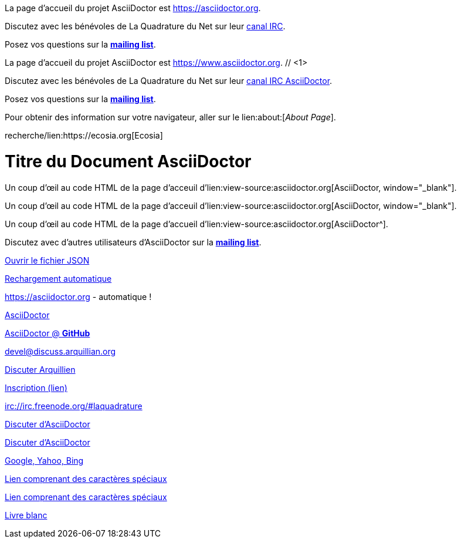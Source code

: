 ////
Included in:

- user-manual: URL
- quick-ref
////

// tag::base[]
La page d'accueil du projet AsciiDoctor est https://asciidoctor.org.

Discutez avec les bénévoles de La Quadrature du Net sur leur irc://irc.freenode.org/#laquadrature[canal IRC].

Posez vos questions sur la http://discuss.asciidoctor.org/[*mailing list*].
// end::base[]

// tag::base-co[]
La page d'accueil du projet AsciiDoctor est https://www.asciidoctor.org. // <1>
// end::base-co[]

// tag::irc[]
Discutez avec les bénévoles de La Quadrature du Net sur leur irc://irc.freenode.org/#laquadrature[canal IRC AsciiDoctor].

// end::irc[]

// tag::text[]
Posez vos questions sur la http://discuss.asciidoctor.org/[*mailing list*].
// end::text[]

// tag::scheme[]
Pour obtenir des information sur votre navigateur, aller sur le lien:about:[_About Page_].
// end::scheme[]

// tag::unconstrained[]
recherche/lien:https://ecosia.org[Ecosia]
// end::unconstrained[]

// tag::linkattrs-h[]
= Titre du Document AsciiDoctor
:linkattrs:

Un coup d'œil au code HTML de la page d'acceuil d'lien:view-source:asciidoctor.org[AsciiDoctor, window="_blank"].
// end::linkattrs-h[]

// tag::linkattrs[]
Un coup d'œil au code HTML de la page d'acceuil d'lien:view-source:asciidoctor.org[AsciiDoctor, window="_blank"].
// end::linkattrs[]

// tag::linkattrs-s[]
Un coup d'œil au code HTML de la page d'accueil d'lien:view-source:asciidoctor.org[AsciiDoctor^].
// end::linkattrs-s[]

// tag::css[]
Discutez avec d'autres utilisateurs d'AsciiDoctor sur la http://discuss.asciidoctor.org/[*mailing list*^, role="green"].
// end::css[]

// tag::link[]
link:protocol.json[Ouvrir le fichier JSON]
// end::link[]

// tag::hash[]
link:external.html#livereload[Rechargement automatique]
// end::hash[]

// tag::b-base[]
https://asciidoctor.org - automatique !

https://asciidoctor.org[AsciiDoctor]

https://github.com/asciidoctor[AsciiDoctor @ *GitHub*]
// end::b-base[]

// tag::b-scheme[]
devel@discuss.arquillian.org

mailto:devel@discuss.arquillian.org[Discuter Arquillien]

mailto:devel-join@discuss.arquillian.org[Inscription (lien), (sujet), (corps)]

irc://irc.freenode.org/#laquadrature
// end::b-scheme[]

// tag::b-linkattrs[]
http://discuss.asciidoctor.org[Discuter d'AsciiDoctor, role="external", window="_blank"]

http://discuss.asciidoctor.org[Discuter d'AsciiDoctor^]

https://example.org["Google, Yahoo, Bing^", role="teal"]
// end::b-linkattrs[]

// tag::b-spaces[]
link:++https://example.org/?q=[a b]++[Lien comprenant des caractères spéciaux]

link:https://example.org/?q=%5Ba%20b%5D[Lien comprenant des caractères spéciaux]
// end::b-spaces[]

// tag::b-windows[]
link:\\server\share\whitepaper.pdf[Livre blanc]
// end::b-windows[]
